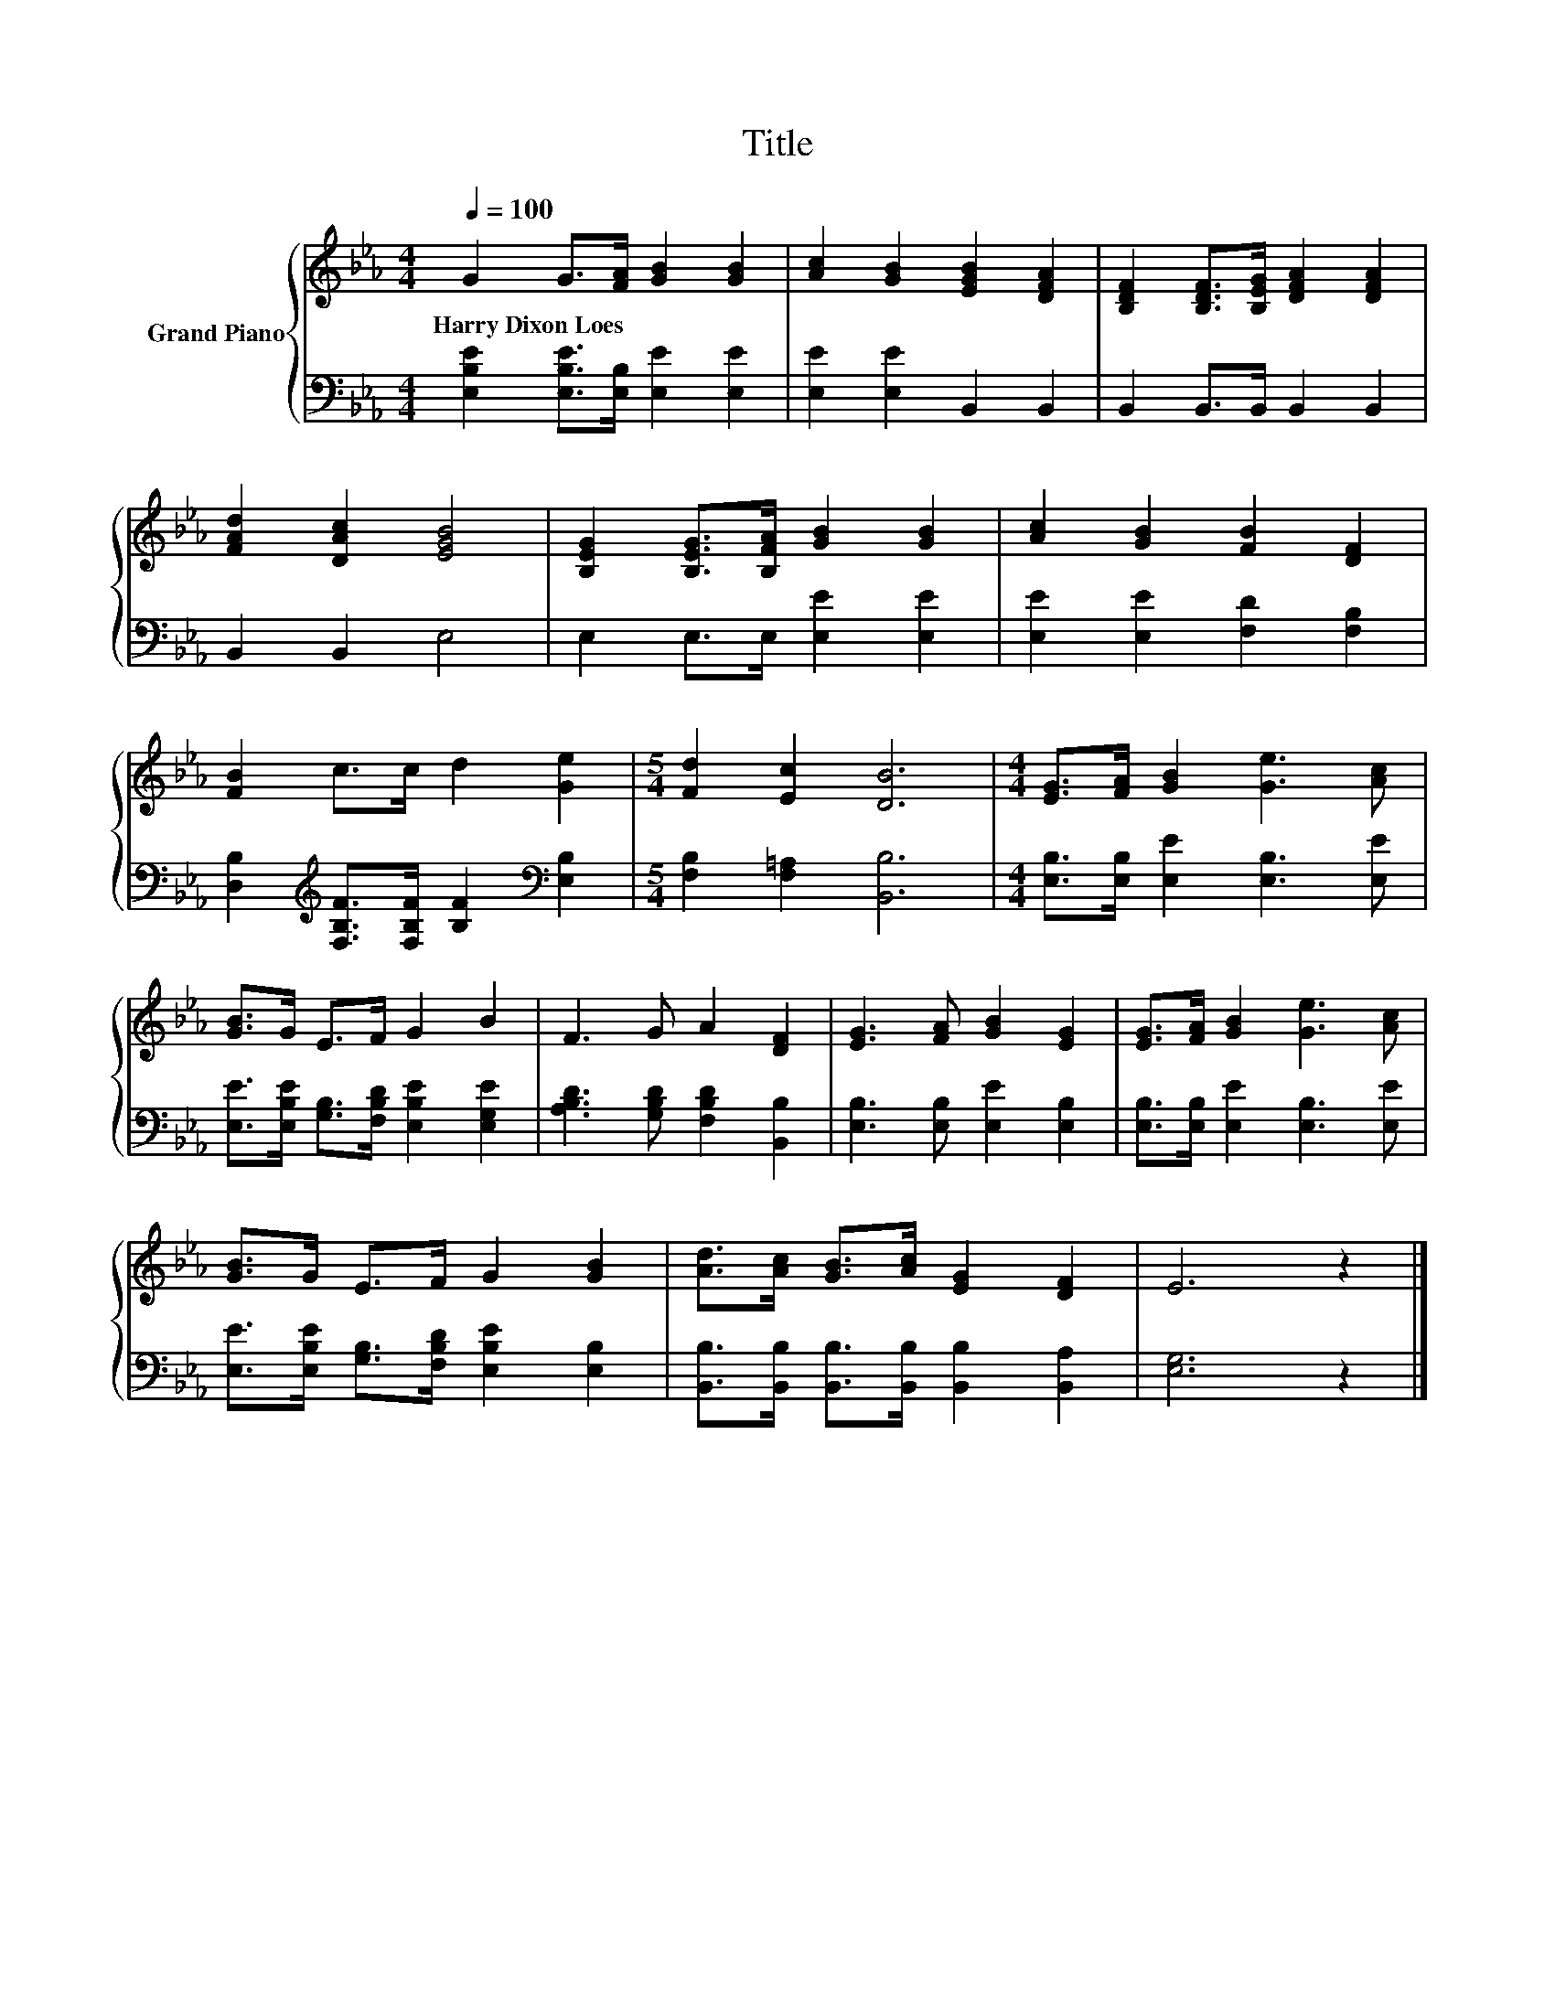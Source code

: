 X:1
T:Title
%%score { 1 | 2 }
L:1/8
Q:1/4=100
M:4/4
K:Eb
V:1 treble nm="Grand Piano"
V:2 bass 
V:1
 G2 G>[FA] [GB]2 [GB]2 | [Ac]2 [GB]2 [EGB]2 [DFA]2 | [B,DF]2 [B,DF]>[B,EG] [DFA]2 [DFA]2 | %3
w: Harry~Dixon~Loes * * * *|||
 [FAd]2 [DAc]2 [EGB]4 | [B,EG]2 [B,EG]>[B,FA] [GB]2 [GB]2 | [Ac]2 [GB]2 [FB]2 [DF]2 | %6
w: |||
 [FB]2 c>c d2 [Ge]2 |[M:5/4] [Fd]2 [Ec]2 [DB]6 |[M:4/4] [EG]>[FA] [GB]2 [Ge]3 [Ac] | %9
w: |||
 [GB]>G E>F G2 B2 | F3 G A2 [DF]2 | [EG]3 [FA] [GB]2 [EG]2 | [EG]>[FA] [GB]2 [Ge]3 [Ac] | %13
w: ||||
 [GB]>G E>F G2 [GB]2 | [Ad]>[Ac] [GB]>[Ac] [EG]2 [DF]2 | E6 z2 |] %16
w: |||
V:2
 [E,B,E]2 [E,B,E]>[E,B,] [E,E]2 [E,E]2 | [E,E]2 [E,E]2 B,,2 B,,2 | B,,2 B,,>B,, B,,2 B,,2 | %3
 B,,2 B,,2 E,4 | E,2 E,>E, [E,E]2 [E,E]2 | [E,E]2 [E,E]2 [F,D]2 [F,B,]2 | %6
 [D,B,]2[K:treble] [F,B,F]>[F,B,F] [B,F]2[K:bass] [E,B,]2 |[M:5/4] [F,B,]2 [F,=A,]2 [B,,B,]6 | %8
[M:4/4] [E,B,]>[E,B,] [E,E]2 [E,B,]3 [E,E] | [E,E]>[E,B,E] [G,B,]>[F,B,D] [E,B,E]2 [E,G,E]2 | %10
 [A,B,D]3 [G,B,D] [F,B,D]2 [B,,B,]2 | [E,B,]3 [E,B,] [E,E]2 [E,B,]2 | %12
 [E,B,]>[E,B,] [E,E]2 [E,B,]3 [E,E] | [E,E]>[E,B,E] [G,B,]>[F,B,D] [E,B,E]2 [E,B,]2 | %14
 [B,,B,]>[B,,B,] [B,,B,]>[B,,B,] [B,,B,]2 [B,,A,]2 | [E,G,]6 z2 |] %16

